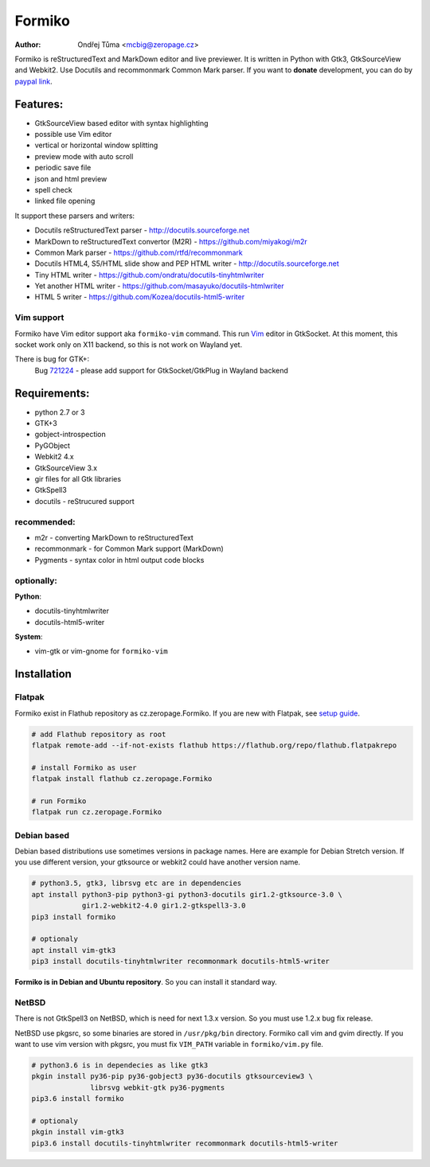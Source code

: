 Formiko
=======

:author: Ondřej Tůma <mcbig@zeropage.cz>

Formiko is reStructuredText and MarkDown editor and live previewer. It is
written in Python with Gtk3, GtkSourceView and Webkit2. Use Docutils and
recommonmark Common Mark parser. If you want to **donate** development, you
can do by `paypal link <https://www.paypal.com/cgi-bin/webscr?cmd=_donations&business=4F4EJ3SV8JGYJ&item_name=Formiko+editor&currency_code=EUR&source=url>`_.

Features:
---------
* GtkSourceView based editor with syntax highlighting
* possible use Vim editor
* vertical or horizontal window splitting
* preview mode with auto scroll
* periodic save file
* json and html preview
* spell check
* linked file opening

It support these parsers and writers:

* Docutils reStructuredText parser - http://docutils.sourceforge.net
* MarkDown to reStructuredText convertor (M2R) -
  https://github.com/miyakogi/m2r
* Common Mark parser - https://github.com/rtfd/recommonmark
* Docutils HTML4, S5/HTML slide show and PEP HTML writer -
  http://docutils.sourceforge.net
* Tiny HTML writer - https://github.com/ondratu/docutils-tinyhtmlwriter
* Yet another HTML writer - https://github.com/masayuko/docutils-htmlwriter
* HTML 5 writer - https://github.com/Kozea/docutils-html5-writer

Vim support
~~~~~~~~~~~
Formiko have Vim editor support aka ``formiko-vim`` command. This run `Vim
<https://vim.sourceforge.io/>`_ editor in GtkSocket. At this moment, this
socket work only on X11 backend, so this is not work on Wayland yet.

There is bug for GTK+:
  Bug `721224 <https://bugzilla.gnome.org/show_bug.cgi?id=721224>`_ - please
  add support for GtkSocket/GtkPlug in Wayland backend

Requirements:
-------------
* python 2.7 or 3
* GTK+3
* gobject-introspection
* PyGObject
* Webkit2 4.x
* GtkSourceView 3.x
* gir files for all Gtk libraries
* GtkSpell3
* docutils - reStrucured support

recommended:
~~~~~~~~~~~~
* m2r - converting MarkDown to reStructuredText
* recommonmark - for Common Mark support (MarkDown)
* Pygments - syntax color in html output code blocks

optionally:
~~~~~~~~~~~
**Python**:

* docutils-tinyhtmlwriter
* docutils-html5-writer

**System**:

* vim-gtk or vim-gnome for ``formiko-vim``

Installation
------------

Flatpak
~~~~~~~
Formiko exist in Flathub repository as cz.zeropage.Formiko. If you are new with
Flatpak, see `setup guide <https://flatpak.org/setup/>`_.

.. code:: sh

  # add Flathub repository as root
  flatpak remote-add --if-not-exists flathub https://flathub.org/repo/flathub.flatpakrepo

  # install Formiko as user
  flatpak install flathub cz.zeropage.Formiko

  # run Formiko
  flatpak run cz.zeropage.Formiko

Debian based
~~~~~~~~~~~~
Debian based distributions use sometimes versions in package names. Here are
example for Debian Stretch version. If you use different version, your
gtksource or webkit2 could have another version name.

.. code:: sh

    # python3.5, gtk3, librsvg etc are in dependencies
    apt install python3-pip python3-gi python3-docutils gir1.2-gtksource-3.0 \
                gir1.2-webkit2-4.0 gir1.2-gtkspell3-3.0
    pip3 install formiko

    # optionaly
    apt install vim-gtk3
    pip3 install docutils-tinyhtmlwriter recommonmark docutils-html5-writer

**Formiko is in Debian and Ubuntu repository**. So you can install it standard
way.

NetBSD
~~~~~~
There is not GtkSpell3 on NetBSD, which is need for next 1.3.x version. So you
must use 1.2.x bug fix release.

NetBSD use pkgsrc, so some binaries are stored in ``/usr/pkg/bin`` directory.
Formiko call vim and gvim directly. If you want to use vim version with
pkgsrc, you must fix ``VIM_PATH`` variable in ``formiko/vim.py`` file.

.. code:: sh

    # python3.6 is in dependecies as like gtk3
    pkgin install py36-pip py36-gobject3 py36-docutils gtksourceview3 \
                  librsvg webkit-gtk py36-pygments
    pip3.6 install formiko

    # optionaly
    pkgin install vim-gtk3
    pip3.6 install docutils-tinyhtmlwriter recommonmark docutils-html5-writer
